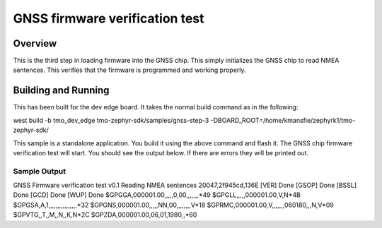 .. gnss-step-3:

GNSS firmware verification test
###########

Overview
********

This is the third step in loading firmware into the GNSS chip.  This simply
initializes the GNSS chip to read NMEA sentences.  This verifies that the
firmware is programmed and working properly.

Building and Running
********************

This has been built for the dev edge board.  It takes the normal build command as
in the following:

west build -b tmo_dev_edge tmo-zephyr-sdk/samples/gnss-step-3 -DBOARD_ROOT=/home/kmansfie/zephyrk1/tmo-zephyr-sdk/

This sample is a standalone application.  You build it using the above 
command and flash it.  The GNSS chip firmware verification test will start.
You should see the output below.  If there are errors they will be printed out.

Sample Output
=============

GNSS Firmware verification test v0.1
Reading NMEA sentences
20047,2f945cd,136E
[VER] Done
[GSOP] Done
[BSSL] Done
[GCD] Done
[WUP] Done
$GPGGA,000001.00,,,,,0,00,,,,,,,*49
$GPGLL,,,,,000001.00,V,N*4B
$GPGSA,A,1,,,,,,,,,,,,,,,,*32
$GPGNS,000001.00,,,,,NN,00,,,,,,,,V*18
$GPRMC,000001.00,V,,,,,,,060180,,,N,V*09
$GPVTG,,T,,M,,N,,K,N*2C
$GPZDA,000001.00,06,01,1980,,*60

